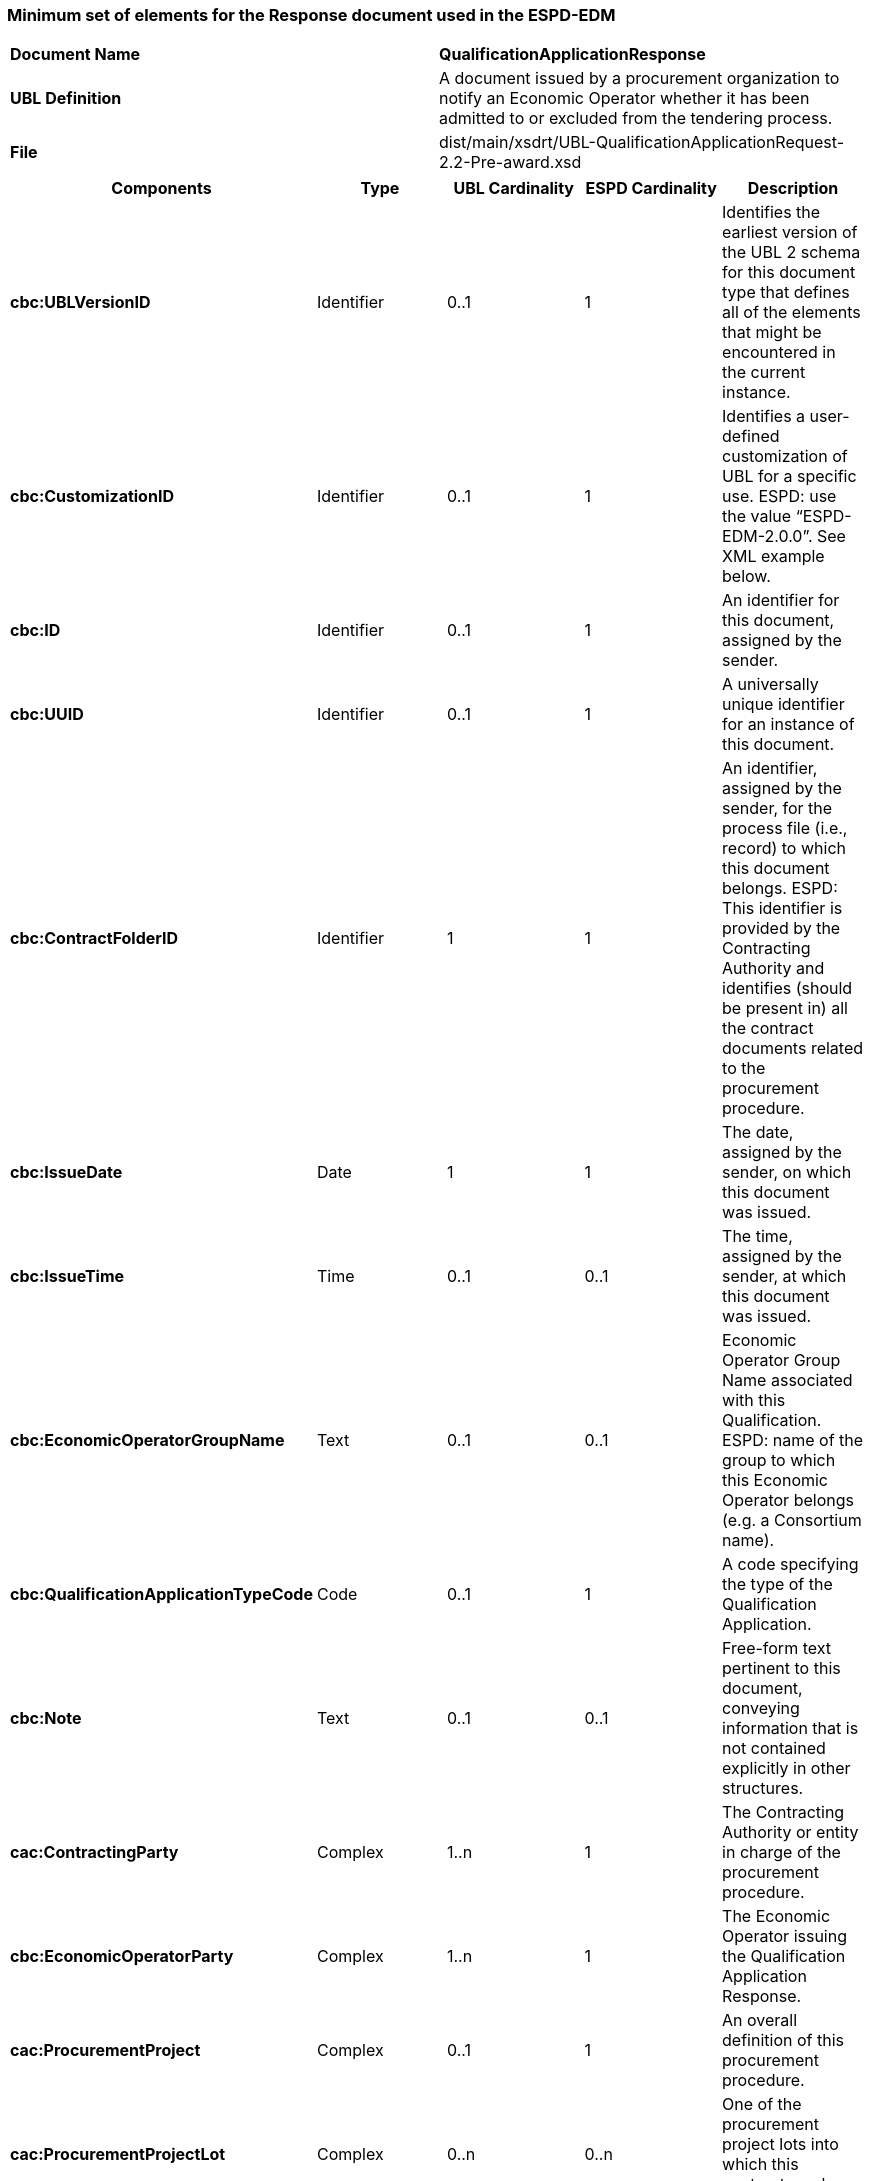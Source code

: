ifndef::imagesdir[:imagesdir: images]

[.text-left]
=== Minimum set of elements for the Response document used in the ESPD-EDM

|===
|*Document Name*|*QualificationApplicationResponse*
|*UBL Definition*|A document issued by a procurement organization to notify an Economic Operator whether it has been admitted to or excluded from the tendering process.
|*File*|dist/main/xsdrt/UBL-QualificationApplicationRequest-2.2-Pre-award.xsd
|===
|===
|*Components*|*Type*|*UBL Cardinality*|*ESPD Cardinality*|*Description*

|*cbc:UBLVersionID*
|Identifier
|0..1
|1
|Identifies the earliest version of the UBL 2 schema for this document type that defines all of the elements that might be encountered in the current instance.

|*cbc:CustomizationID*
|Identifier
|0..1
|1
|Identifies a user-defined customization of UBL for a specific use. ESPD: use the value “ESPD-EDM-2.0.0”. See XML example below.

|*cbc:ID*
|Identifier
|0..1
|1
|An identifier for this document, assigned by the sender.

|*cbc:UUID*
|Identifier
|0..1
|1
|A universally unique identifier for an instance of this document.

|*cbc:ContractFolderID*
|Identifier
|1
|1
|An identifier, assigned by the sender, for the process file (i.e., record) to which this document belongs. ESPD: This identifier is provided by the Contracting Authority and identifies (should be present in) all the contract documents related to the procurement procedure.

|*cbc:IssueDate*
|Date
|1
|1
|The date, assigned by the sender, on which this document was issued.

|*cbc:IssueTime*
|Time
|0..1
|0..1
|The time, assigned by the sender, at which this document was issued.

|*cbc:EconomicOperatorGroupName*
|Text
|0..1
|0..1
|Economic Operator Group Name associated with this Qualification. ESPD: name of the group to which this Economic Operator belongs (e.g. a Consortium name).

|*cbc:QualificationApplicationTypeCode*
|Code
|0..1
|1
|A code specifying the type of the Qualification Application.

|*cbc:Note*
|Text
|0..1
|0..1
|Free-form text pertinent to this document, conveying information that is not contained explicitly in other structures.

|*cac:ContractingParty*
|Complex
|1..n
|1
|The Contracting Authority or entity in charge of the procurement procedure.

|*cbc:EconomicOperatorParty*
|Complex
|1..n
|1
|The Economic Operator issuing the Qualification Application Response.

|*cac:ProcurementProject*
|Complex
|0..1
|1
|An overall definition of this procurement procedure.

|*cac:ProcurementProjectLot*
|Complex
|0..n
|0..n
|One of the procurement project lots into which this contract can be split.

|*cac:TenderingCriterion*
|Complex
|0..n
|1..n
|The Criterion as described in the Qualification Application Request.

|*cac:TenderingCriterionResponse*
|Complex
|0..n
|1..n
|Each Criterion property response.

|*cac:Evidence*
|Complex
|0..n
|0..n
|Each Criterion property response.

|*cac:AdditionalDocumentReference*
|Complex
|0..n
|1..n
|A reference to an additional document associated with this document.


|===